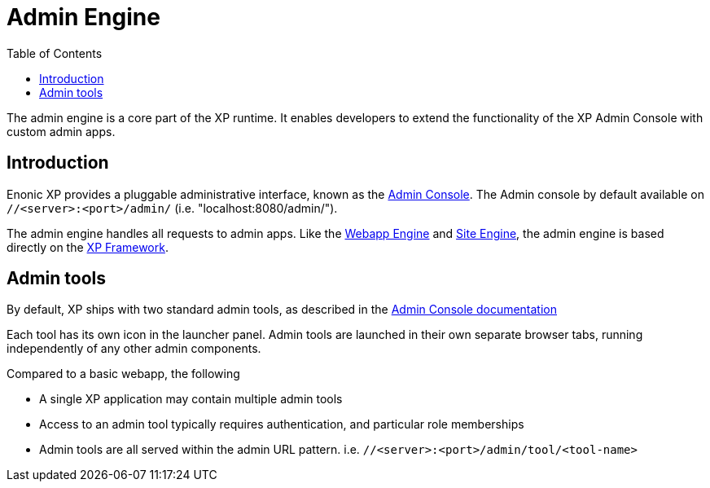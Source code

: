 = Admin Engine
:toc: right
:imagesdir: images

The admin engine is a core part of the XP runtime.
It enables developers to extend the functionality of the XP Admin Console with custom admin apps.

== Introduction

Enonic XP provides a pluggable administrative interface, known as the <<../admin/index#, Admin Console>>.
The Admin console by default available on ``//<server>:<port>/admin/`` (i.e. "localhost:8080/admin/").

The admin engine handles all requests to admin apps.
Like the <<webapps#,Webapp Engine>> and <<sites#,Site Engine>>,
the admin engine is based directly on the <<../framework/index#, XP Framework>>.

== Admin tools

By default, XP ships with two standard admin tools, as described in the <<../admin, Admin Console documentation>>

Each tool has its own icon in the launcher panel.
Admin tools are launched in their own separate browser tabs, running independently of any other admin components.

Compared to a basic webapp, the following

* A single XP application may contain multiple admin tools
* Access to an admin tool typically requires authentication, and particular role memberships
* Admin tools are all served within the admin URL pattern. i.e.  ``//<server>:<port>/admin/tool/<tool-name>``
